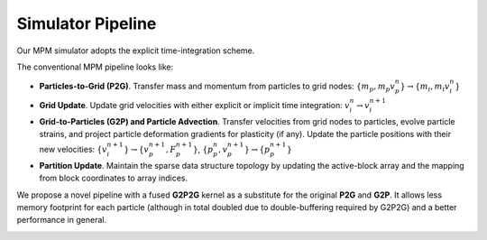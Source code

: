 Simulator Pipeline
==================

Our MPM simulator adopts the explicit time-integration scheme. 

The conventional MPM pipeline looks like:

- **Particles-to-Grid (P2G)**. Transfer mass and momentum from particles to grid nodes: :math:`\{m_p, m_p v_p^n\} \rightarrow \{m_i, m_i v_i^n\}`
- **Grid Update**. Update grid velocities with either explicit or implicit time integration: :math:`v_i^{n} \rightarrow v_i^{n+1}`
- **Grid-to-Particles (G2P) and Particle Advection**.  Transfer velocities from grid nodes to particles, evolve particle strains, and project particle deformation gradients for plasticity (if any). Update the particle positions with their new velocities: :math:`\{v_i^{n+1}\} \rightarrow \{v_p^{n+1}, F_p^{n+1}\}`, :math:`\{p_p^{n}, v_p^{n+1}\} \rightarrow \{p_p^{n+1}\}`
- **Partition Update**. Maintain the sparse data structure topology by updating the active-block array and the mapping from block coordinates to array indices. 

We propose a novel pipeline with a fused **G2P2G** kernel as a substitute for the original **P2G** and **G2P**. It allows less memory footprint for each particle (although in total doubled due to double-buffering required by G2P2G) and a better performance in general.

.. image:: images/pipeline.jpg
